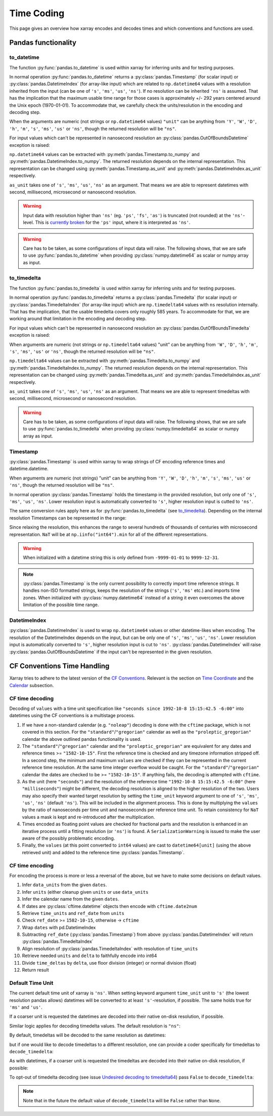 .. ipython:: python
    :suppress:

    import numpy as np
    import pandas as pd
    import xarray as xr

    np.random.seed(123456)
    np.set_printoptions(threshold=20)
    int64_max = np.iinfo("int64").max
    int64_min = np.iinfo("int64").min + 1
    uint64_max = np.iinfo("uint64").max

.. _internals.timecoding:

Time Coding
===========

This page gives an overview how xarray encodes and decodes times and which conventions and functions are used.

Pandas functionality
--------------------

to_datetime
~~~~~~~~~~~

The function :py:func:`pandas.to_datetime` is used within xarray for inferring units and for testing purposes.

In normal operation :py:func:`pandas.to_datetime` returns a :py:class:`pandas.Timestamp` (for scalar input) or :py:class:`pandas.DatetimeIndex` (for array-like input) which are related to ``np.datetime64`` values with a resolution inherited from the input (can be one of ``'s'``, ``'ms'``, ``'us'``, ``'ns'``). If no resolution can be inherited ``'ns'`` is assumed. That has the implication that the maximum usable time range for those cases is approximately +/- 292 years centered around the Unix epoch (1970-01-01). To accommodate that, we carefully check the units/resolution in the encoding and decoding step.

When the arguments are numeric (not strings or ``np.datetime64`` values) ``"unit"`` can be anything from ``'Y'``, ``'W'``, ``'D'``, ``'h'``, ``'m'``, ``'s'``, ``'ms'``, ``'us'`` or ``'ns'``, though the returned resolution will be ``"ns"``.

.. ipython:: python

    f"Minimum datetime: {pd.to_datetime(int64_min, unit="ns")}"
    f"Maximum datetime: {pd.to_datetime(int64_max, unit="ns")}"

For input values which can't be represented in nanosecond resolution an :py:class:`pandas.OutOfBoundsDatetime` exception is raised:

.. ipython:: python

    try:
        dtime = pd.to_datetime(int64_max, unit="us")
    except Exception as err:
        print(err)
    try:
        dtime = pd.to_datetime(uint64_max, unit="ns")
        print("Wrong:", dtime)
        dtime = pd.to_datetime([uint64_max], unit="ns")
    except Exception as err:
        print(err)

``np.datetime64`` values can be extracted with :py:meth:`pandas.Timestamp.to_numpy` and :py:meth:`pandas.DatetimeIndex.to_numpy`. The returned resolution depends on the internal representation. This representation can be changed using :py:meth:`pandas.Timestamp.as_unit`
and :py:meth:`pandas.DatetimeIndex.as_unit` respectively.


``as_unit`` takes one of ``'s'``, ``'ms'``, ``'us'``, ``'ns'`` as an argument. That means we are able to represent datetimes with second, millisecond, microsecond or nanosecond resolution.

.. ipython:: python

    time = pd.to_datetime(np.datetime64(0, "D"))
    print("Datetime:", time, np.asarray([time.to_numpy()]).dtype)
    print("Datetime as_unit('ms'):", time.as_unit("ms"))
    print("Datetime to_numpy():", time.as_unit("ms").to_numpy())
    time = pd.to_datetime(np.array([-1000, 1, 2], dtype="datetime64[Y]"))
    print("DatetimeIndex:", time)
    print("DatetimeIndex as_unit('us'):", time.as_unit("us"))
    print("DatetimeIndex to_numpy():", time.as_unit("us").to_numpy())

.. warning::
    Input data with resolution higher than ``'ns'`` (eg. ``'ps'``, ``'fs'``, ``'as'``) is truncated (not rounded) at the ``'ns'``-level. This is `currently broken <https://github.com/pandas-dev/pandas/issues/60341>`_ for the ``'ps'`` input, where it is interpreted as ``'ns'``.

    .. ipython:: python

        print("Good:", pd.to_datetime([np.datetime64(1901901901901, "as")]))
        print("Good:", pd.to_datetime([np.datetime64(1901901901901, "fs")]))
        print(" Bad:", pd.to_datetime([np.datetime64(1901901901901, "ps")]))
        print("Good:", pd.to_datetime([np.datetime64(1901901901901, "ns")]))
        print("Good:", pd.to_datetime([np.datetime64(1901901901901, "us")]))
        print("Good:", pd.to_datetime([np.datetime64(1901901901901, "ms")]))

.. warning::
    Care has to be taken, as some configurations of input data will raise. The following shows, that we are safe to use :py:func:`pandas.to_datetime` when providing :py:class:`numpy.datetime64` as scalar or numpy array as input.

    .. ipython:: python

        print(
            "Works:",
            np.datetime64(1901901901901, "s"),
            pd.to_datetime(np.datetime64(1901901901901, "s")),
        )
        print(
            "Works:",
            np.array([np.datetime64(1901901901901, "s")]),
            pd.to_datetime(np.array([np.datetime64(1901901901901, "s")])),
        )
        try:
            pd.to_datetime([np.datetime64(1901901901901, "s")])
        except Exception as err:
            print("Raises:", err)
        try:
            pd.to_datetime(1901901901901, unit="s")
        except Exception as err:
            print("Raises:", err)
        try:
            pd.to_datetime([1901901901901], unit="s")
        except Exception as err:
            print("Raises:", err)
        try:
            pd.to_datetime(np.array([1901901901901]), unit="s")
        except Exception as err:
            print("Raises:", err)


to_timedelta
~~~~~~~~~~~~

The function :py:func:`pandas.to_timedelta` is used within xarray for inferring units and for testing purposes.

In normal operation :py:func:`pandas.to_timedelta` returns a :py:class:`pandas.Timedelta` (for scalar input) or :py:class:`pandas.TimedeltaIndex` (for array-like input) which are ``np.timedelta64`` values with ``ns`` resolution internally. That has the implication, that the usable timedelta covers only roughly 585 years. To accommodate for that, we are working around that limitation in the encoding and decoding step.

.. ipython:: python

    f"Maximum timedelta range: ({pd.to_timedelta(int64_min, unit="ns")}, {pd.to_timedelta(int64_max, unit="ns")})"

For input values which can't be represented in nanosecond resolution an :py:class:`pandas.OutOfBoundsTimedelta` exception is raised:

.. ipython:: python

    try:
        delta = pd.to_timedelta(int64_max, unit="us")
    except Exception as err:
        print("First:", err)
    try:
        delta = pd.to_timedelta(uint64_max, unit="ns")
    except Exception as err:
        print("Second:", err)

When arguments are numeric (not strings or ``np.timedelta64`` values) "unit" can be anything from ``'W'``, ``'D'``, ``'h'``, ``'m'``, ``'s'``, ``'ms'``, ``'us'`` or ``'ns'``, though the returned resolution will be ``"ns"``.

``np.timedelta64`` values can be extracted with :py:meth:`pandas.Timedelta.to_numpy` and :py:meth:`pandas.TimedeltaIndex.to_numpy`. The returned resolution depends on the internal representation. This representation can be changed using :py:meth:`pandas.Timedelta.as_unit`
and :py:meth:`pandas.TimedeltaIndex.as_unit` respectively.

``as_unit`` takes one of ``'s'``, ``'ms'``, ``'us'``, ``'ns'`` as an argument. That means we are able to represent timedeltas with second, millisecond, microsecond or nanosecond resolution.

.. ipython:: python

    delta = pd.to_timedelta(np.timedelta64(1, "D"))
    print("Timedelta:", delta, np.asarray([delta.to_numpy()]).dtype)
    print("Timedelta as_unit('ms'):", delta.as_unit("ms"))
    print("Timedelta to_numpy():", delta.as_unit("ms").to_numpy())
    delta = pd.to_timedelta([0, 1, 2], unit="D")
    print("TimedeltaIndex:", delta)
    print("TimedeltaIndex as_unit('ms'):", delta.as_unit("ms"))
    print("TimedeltaIndex to_numpy():", delta.as_unit("ms").to_numpy())

.. warning::
    Care has to be taken, as some configurations of input data will raise. The following shows, that we are safe to use :py:func:`pandas.to_timedelta` when providing :py:class:`numpy.timedelta64` as scalar or numpy array as input.

    .. ipython:: python

        print(
            "Works:",
            np.timedelta64(1901901901901, "s"),
            pd.to_timedelta(np.timedelta64(1901901901901, "s")),
        )
        print(
            "Works:",
            np.array([np.timedelta64(1901901901901, "s")]),
            pd.to_timedelta(np.array([np.timedelta64(1901901901901, "s")])),
        )
        try:
            pd.to_timedelta([np.timedelta64(1901901901901, "s")])
        except Exception as err:
            print("Raises:", err)
        try:
            pd.to_timedelta(1901901901901, unit="s")
        except Exception as err:
            print("Raises:", err)
        try:
            pd.to_timedelta([1901901901901], unit="s")
        except Exception as err:
            print("Raises:", err)
        try:
            pd.to_timedelta(np.array([1901901901901]), unit="s")
        except Exception as err:
            print("Raises:", err)

Timestamp
~~~~~~~~~

:py:class:`pandas.Timestamp` is used within xarray to wrap strings of CF encoding reference times and datetime.datetime.

When arguments are numeric (not strings) "unit" can be anything from ``'Y'``, ``'W'``, ``'D'``, ``'h'``, ``'m'``, ``'s'``, ``'ms'``, ``'us'`` or ``'ns'``, though the returned resolution will be ``"ns"``.

In normal operation :py:class:`pandas.Timestamp` holds the timestamp in the provided resolution, but only one of ``'s'``, ``'ms'``, ``'us'``, ``'ns'``. Lower resolution input is automatically converted to ``'s'``, higher resolution input is cutted to ``'ns'``.

The same conversion rules apply here as for :py:func:`pandas.to_timedelta` (see `to_timedelta`_).
Depending on the internal resolution Timestamps can be represented in the range:

.. ipython:: python

    for unit in ["s", "ms", "us", "ns"]:
        print(
            f"unit: {unit!r} time range ({pd.Timestamp(int64_min, unit=unit)}, {pd.Timestamp(int64_max, unit=unit)})"
        )

Since relaxing the resolution, this enhances the range to several hundreds of thousands of centuries with microsecond representation. ``NaT`` will be at ``np.iinfo("int64").min`` for all of the different representations.

.. warning::
    When initialized with a datetime string this is only defined from ``-9999-01-01`` to ``9999-12-31``.

    .. ipython:: python

        try:
            print("Works:", pd.Timestamp("-9999-01-01 00:00:00"))
            print("Works, too:", pd.Timestamp("9999-12-31 23:59:59"))
            print(pd.Timestamp("10000-01-01 00:00:00"))
        except Exception as err:
            print("Errors:", err)

.. note::
    :py:class:`pandas.Timestamp` is the only current possibility to correctly import time reference strings. It handles non-ISO formatted strings, keeps the resolution of the strings (``'s'``, ``'ms'`` etc.) and imports time zones. When initialized with :py:class:`numpy.datetime64` instead of a string it even overcomes the above limitation of the possible time range.

    .. ipython:: python

        try:
            print("Handles non-ISO:", pd.Timestamp("92-1-8 151542"))
            print(
                "Keeps resolution 1:",
                pd.Timestamp("1992-10-08 15:15:42"),
                pd.Timestamp("1992-10-08 15:15:42").unit,
            )
            print(
                "Keeps resolution 2:",
                pd.Timestamp("1992-10-08 15:15:42.5"),
                pd.Timestamp("1992-10-08 15:15:42.5").unit,
            )
            print(
                "Keeps timezone:",
                pd.Timestamp("1992-10-08 15:15:42.5 -6:00"),
                pd.Timestamp("1992-10-08 15:15:42.5 -6:00").unit,
            )
            print(
                "Extends timerange :",
                pd.Timestamp(np.datetime64("-10000-10-08 15:15:42.5001")),
                pd.Timestamp(np.datetime64("-10000-10-08 15:15:42.5001")).unit,
            )
        except Exception as err:
            print("Errors:", err)

DatetimeIndex
~~~~~~~~~~~~~

:py:class:`pandas.DatetimeIndex` is used to wrap ``np.datetime64`` values or other datetime-likes when encoding. The resolution of the DatetimeIndex depends on the input, but can be only one of ``'s'``, ``'ms'``, ``'us'``, ``'ns'``. Lower resolution input is automatically converted to ``'s'``, higher resolution input is cut to ``'ns'``.
:py:class:`pandas.DatetimeIndex` will raise :py:class:`pandas.OutOfBoundsDatetime` if the input can't be represented in the given resolution.

.. ipython:: python

    try:
        print(
            "Works:",
            pd.DatetimeIndex(
                np.array(["1992-01-08", "1992-01-09"], dtype="datetime64[D]")
            ),
        )
        print(
            "Works:",
            pd.DatetimeIndex(
                np.array(
                    ["1992-01-08 15:15:42", "1992-01-09 15:15:42"],
                    dtype="datetime64[s]",
                )
            ),
        )
        print(
            "Works:",
            pd.DatetimeIndex(
                np.array(
                    ["1992-01-08 15:15:42.5", "1992-01-09 15:15:42.0"],
                    dtype="datetime64[ms]",
                )
            ),
        )
        print(
            "Works:",
            pd.DatetimeIndex(
                np.array(
                    ["1970-01-01 00:00:00.401501601701801901", "1970-01-01 00:00:00"],
                    dtype="datetime64[as]",
                )
            ),
        )
        print(
            "Works:",
            pd.DatetimeIndex(
                np.array(
                    ["-10000-01-01 00:00:00.401501", "1970-01-01 00:00:00"],
                    dtype="datetime64[us]",
                )
            ),
        )
    except Exception as err:
        print("Errors:", err)

CF Conventions Time Handling
----------------------------

Xarray tries to adhere to the latest version of the `CF Conventions`_. Relevant is the section on `Time Coordinate`_ and the `Calendar`_ subsection.

.. _CF Conventions: https://cfconventions.org
.. _Time Coordinate: https://cfconventions.org/Data/cf-conventions/cf-conventions-1.11/cf-conventions.html#time-coordinate
.. _Calendar: https://cfconventions.org/Data/cf-conventions/cf-conventions-1.11/cf-conventions.html#calendar

CF time decoding
~~~~~~~~~~~~~~~~

Decoding of ``values`` with a time unit specification like ``"seconds since 1992-10-8 15:15:42.5 -6:00"`` into datetimes using the CF conventions is a multistage process.

1. If we have a non-standard calendar (e.g. ``"noleap"``) decoding is done with the ``cftime`` package, which is not covered in this section. For the ``"standard"``/``"gregorian"`` calendar as well as the ``"proleptic_gregorian"`` calendar the above outlined pandas functionality is used.

2. The ``"standard"``/``"gregorian"`` calendar and the ``"proleptic_gregorian"`` are equivalent for any dates and reference times >= ``"1582-10-15"``. First the reference time is checked and any timezone information stripped off. In a second step, the minimum and maximum ``values`` are checked if they can be represented in the current reference time resolution. At the same time integer overflow would be caught. For the ``"standard"``/``"gregorian"`` calendar the dates are checked to be >= ``"1582-10-15"``. If anything fails, the decoding is attempted with ``cftime``.

3. As the unit (here ``"seconds"``) and the resolution of the reference time ``"1992-10-8 15:15:42.5 -6:00"`` (here ``"milliseconds"``) might be different, the decoding resolution is aligned to the higher resolution of the two. Users may also specify their wanted target resolution by setting the ``time_unit`` keyword argument to one of ``'s'``, ``'ms'``, ``'us'``, ``'ns'`` (default ``'ns'``). This will be included in the alignment process. This is done by multiplying the ``values`` by the ratio of nanoseconds per time unit and nanoseconds per reference time unit. To retain consistency for ``NaT`` values a mask is kept and re-introduced after the multiplication.

4. Times encoded as floating point values are checked for fractional parts and the resolution is enhanced in an iterative process until a fitting resolution (or ``'ns'``) is found. A ``SerializationWarning`` is issued to make the user aware of the possibly problematic encoding.

5. Finally, the ``values`` (at this point converted to ``int64`` values) are cast to ``datetime64[unit]`` (using the above retrieved unit) and added to the reference time :py:class:`pandas.Timestamp`.

.. ipython:: python

    calendar = "proleptic_gregorian"
    values = np.array([-1000 * 365, 0, 1000 * 365], dtype="int64")
    units = "days since 2000-01-01 00:00:00.000001"
    dt = xr.coding.times.decode_cf_datetime(values, units, calendar, time_unit="s")
    assert dt.dtype == "datetime64[us]"
    dt

.. ipython:: python

    units = "microseconds since 2000-01-01 00:00:00"
    dt = xr.coding.times.decode_cf_datetime(values, units, calendar, time_unit="s")
    assert dt.dtype == "datetime64[us]"
    dt

.. ipython:: python

    values = np.array([0, 0.25, 0.5, 0.75, 1.0], dtype="float64")
    units = "days since 2000-01-01 00:00:00.001"
    dt = xr.coding.times.decode_cf_datetime(values, units, calendar, time_unit="s")
    assert dt.dtype == "datetime64[ms]"
    dt

.. ipython:: python

    values = np.array([0, 0.25, 0.5, 0.75, 1.0], dtype="float64")
    units = "hours since 2000-01-01"
    dt = xr.coding.times.decode_cf_datetime(values, units, calendar, time_unit="s")
    assert dt.dtype == "datetime64[s]"
    dt

.. ipython:: python

    values = np.array([0, 0.25, 0.5, 0.75, 1.0], dtype="float64")
    units = "hours since 2000-01-01 00:00:00 03:30"
    dt = xr.coding.times.decode_cf_datetime(values, units, calendar, time_unit="s")
    assert dt.dtype == "datetime64[s]"
    dt

.. ipython:: python

    values = np.array([-2002 * 365 - 121, -366, 365, 2000 * 365 + 119], dtype="int64")
    units = "days since 0001-01-01 00:00:00"
    dt = xr.coding.times.decode_cf_datetime(values, units, calendar, time_unit="s")
    assert dt.dtype == "datetime64[s]"
    dt

CF time encoding
~~~~~~~~~~~~~~~~

For encoding the process is more or less a reversal of the above, but we have to make some decisions on default values.

1. Infer ``data_units`` from the given ``dates``.
2. Infer ``units`` (either cleanup given ``units`` or use ``data_units``
3. Infer the calendar name from the given ``dates``.
4. If dates are :py:class:`cftime.datetime` objects then encode with ``cftime.date2num``
5. Retrieve ``time_units`` and ``ref_date`` from ``units``
6. Check ``ref_date`` >= ``1582-10-15``, otherwise -> ``cftime``
7. Wrap ``dates`` with pd.DatetimeIndex
8. Subtracting ``ref_date`` (:py:class:`pandas.Timestamp`) from above :py:class:`pandas.DatetimeIndex` will return :py:class:`pandas.TimedeltaIndex`
9. Align resolution of :py:class:`pandas.TimedeltaIndex` with resolution of ``time_units``
10. Retrieve needed ``units`` and ``delta`` to faithfully encode into int64
11. Divide ``time_deltas`` by ``delta``, use floor division (integer) or normal division (float)
12. Return result

.. ipython:: python
    :okwarning:

    calendar = "proleptic_gregorian"
    dates = np.array(
        [
            "-2000-01-01T00:00:00",
            "0000-01-01T00:00:00",
            "0002-01-01T00:00:00",
            "2000-01-01T00:00:00",
        ],
        dtype="datetime64[s]",
    )
    orig_values = np.array(
        [-2002 * 365 - 121, -366, 365, 2000 * 365 + 119], dtype="int64"
    )
    units = "days since 0001-01-01 00:00:00"
    values, _, _ = xr.coding.times.encode_cf_datetime(
        dates, units, calendar, dtype=np.dtype("int64")
    )
    print(values)
    np.testing.assert_array_equal(values, orig_values)

    dates = np.array(
        [
            "-2000-01-01T01:00:00",
            "0000-01-01T00:00:00",
            "0002-01-01T00:00:00",
            "2000-01-01T00:00:00",
        ],
        dtype="datetime64[s]",
    )
    orig_values = np.array(
        [-2002 * 365 - 121, -366, 365, 2000 * 365 + 119], dtype="int64"
    )
    units = "days since 0001-01-01 00:00:00"
    values, units, _ = xr.coding.times.encode_cf_datetime(
        dates, units, calendar, dtype=np.dtype("int64")
    )
    print(values, units)

.. _internals.default_timeunit:

Default Time Unit
~~~~~~~~~~~~~~~~~

The current default time unit of xarray is ``'ns'``. When setting keyword argument ``time_unit`` unit to ``'s'`` (the lowest resolution pandas allows) datetimes will be converted to at least ``'s'``-resolution, if possible. The same holds true for ``'ms'`` and ``'us'``.

.. ipython:: python

    attrs = {"units": "hours since 2000-01-01"}
    ds = xr.Dataset({"time": ("time", [0, 1, 2, 3], attrs)})
    ds.to_netcdf("test-datetimes1.nc")

.. ipython:: python

    xr.open_dataset("test-datetimes1.nc")

.. ipython:: python

    coder = xr.coders.CFDatetimeCoder(time_unit="s")
    xr.open_dataset("test-datetimes1.nc", decode_times=coder)

If a coarser unit is requested the datetimes are decoded into their native
on-disk resolution, if possible.

.. ipython:: python

    attrs = {"units": "milliseconds since 2000-01-01"}
    ds = xr.Dataset({"time": ("time", [0, 1, 2, 3], attrs)})
    ds.to_netcdf("test-datetimes2.nc")

.. ipython:: python

    xr.open_dataset("test-datetimes2.nc")

.. ipython:: python

    coder = xr.coders.CFDatetimeCoder(time_unit="s")
    xr.open_dataset("test-datetimes2.nc", decode_times=coder)

Similar logic applies for decoding timedelta values. The default resolution is
``"ns"``:

.. ipython:: python

    attrs = {"units": "hours"}
    ds = xr.Dataset({"time": ("time", [0, 1, 2, 3], attrs)})
    ds.to_netcdf("test-timedeltas1.nc")

.. ipython:: python
    :okwarning:

    xr.open_dataset("test-timedeltas1.nc")

By default, timedeltas will be decoded to the same resolution as datetimes:

.. ipython:: python
    :okwarning:

    coder = xr.coders.CFDatetimeCoder(time_unit="s")
    xr.open_dataset("test-timedeltas1.nc", decode_times=coder)

but if one would like to decode timedeltas to a different resolution, one can
provide a coder specifically for timedeltas to ``decode_timedelta``:

.. ipython:: python

    timedelta_coder = xr.coders.CFTimedeltaCoder(time_unit="ms")
    xr.open_dataset(
        "test-timedeltas1.nc", decode_times=coder, decode_timedelta=timedelta_coder
    )

As with datetimes, if a coarser unit is requested the timedeltas are decoded
into their native on-disk resolution, if possible:

.. ipython:: python

    attrs = {"units": "milliseconds"}
    ds = xr.Dataset({"time": ("time", [0, 1, 2, 3], attrs)})
    ds.to_netcdf("test-timedeltas2.nc")

.. ipython:: python
    :okwarning:

    xr.open_dataset("test-timedeltas2.nc")

.. ipython:: python
    :okwarning:

    coder = xr.coders.CFDatetimeCoder(time_unit="s")
    xr.open_dataset("test-timedeltas2.nc", decode_times=coder)

To opt-out of timedelta decoding (see issue `Undesired decoding to timedelta64 <https://github.com/pydata/xarray/issues/1621>`_) pass ``False`` to ``decode_timedelta``:

.. ipython:: python

    xr.open_dataset("test-timedeltas2.nc", decode_timedelta=False)

.. note::
    Note that in the future the default value of ``decode_timedelta`` will be
    ``False`` rather than ``None``.
